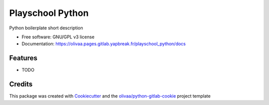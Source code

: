 =================
Playschool Python
=================


.. image:: https://img.shields.io/pypi/v/playschool_python.svg
   :target: https://pypi.python.org/pypi/playschool_python

Python boilerplate short description


* Free software: GNU/GPL v3 license

* Documentation: https://olivaa.pages.gitlab.yapbreak.fr/playschool_python/docs

Features
--------

* TODO

Credits
-------

This package was created with Cookiecutter_ and the `olivaa/python-gitlab-cookie`_ project template

.. _Cookiecutter: https://github.com/audreyr/cookiecutter
.. _`olivaa/python-gitlab-cookie`: https://gitlab.yapbreak.fr/olivaa/python-gitlab-cookie
